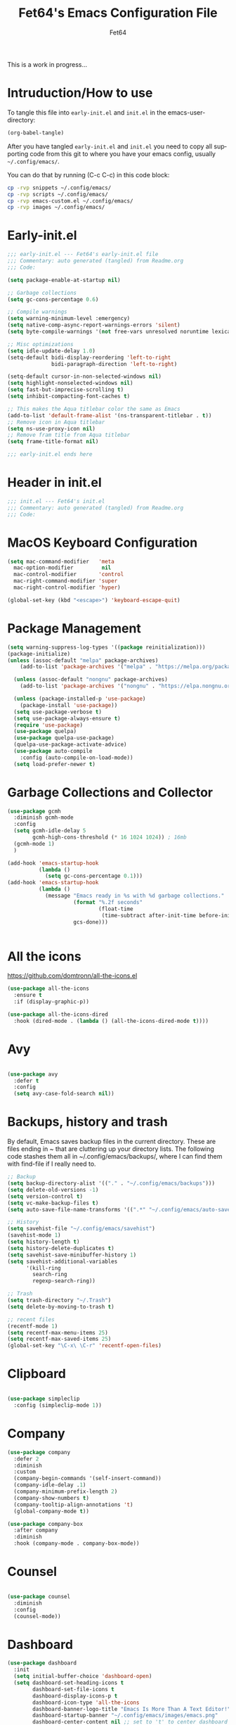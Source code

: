 #+TITLE: Fet64's Emacs Configuration File
#+AUTHOR: Fet64
#+email: fet64@outlook.com
#+language: en
#+options: ':t toc:nil author:t email:t num:nil
#+startup: content indent
#+PROPERTY: header-args+ :tangle "~/.config/emacs/init.el"
#+PROPERTY: header-args+ :mkdirp yes
 
This is a work in progress...

* Intruduction/How to use
To tangle this file into =early-init.el= and =init.el= in the emacs-user-directory:
#+begin_src emacs-lisp :tangle no
(org-babel-tangle)
#+end_src

After you have tangled =early-init.el= and =init.el= you need to copy all supporting code from this git
to where you have your emacs config, usually =~/.config/emacs/=.


You can do that by running (C-c C-c) in this code block:

#+begin_src sh :tangle no
  cp -rvp snippets ~/.config/emacs/
  cp -rvp scripts ~/.config/emacs/
  cp -rvp emacs-custom.el ~/.config/emacs/
  cp -rvp images ~/.config/emacs/

#+end_src

#+RESULTS:
| snippets                              | -> | /Users/au/.config/emacs/snippets                              |
| snippets/org-mode                     | -> | /Users/au/.config/emacs/snippets/org-mode                     |
| snippets/org-mode/org_src_block       | -> | /Users/au/.config/emacs/snippets/org-mode/org_src_block       |
| snippets/org-mode/org_elisp_src_block | -> | /Users/au/.config/emacs/snippets/org-mode/org_elisp_src_block |
| scripts                               | -> | /Users/au/.config/emacs/scripts                               |
| scripts/buffer-move.el                | -> | /Users/au/.config/emacs/scripts/buffer-move.el                |
| emacs-custom.el                       | -> | /Users/au/.config/emacs/emacs-custom.el                       |
| images                                | -> | /Users/au/.config/emacs/images                                |
| images/emacs.png                      | -> | /Users/au/.config/emacs/images/emacs.png                      |


* Early-init.el

#+begin_src emacs-lisp :tangle "~/.config/emacs/early-init.el"
  ;;; early-init.el --- Fet64's early-init.el file
  ;;; Commentary: auto generated (tangled) from Readme.org
  ;;; Code:

  (setq package-enable-at-startup nil)

  ;; Garbage collections
  (setq gc-cons-percentage 0.6)

  ;; Compile warnings
  (setq warning-minimum-level :emergency)
  (setq native-comp-async-report-warnings-errors 'silent)
  (setq byte-compile-warnings '(not free-vars unresolved noruntime lexical make-local))

  ;; Misc optimizations
  (setq idle-update-delay 1.0)
  (setq-default bidi-display-reordering 'left-to-right
                bidi-paragraph-direction 'left-to-right)

  (setq-default cursor-in-non-selected-windows nil)
  (setq highlight-nonselected-windows nil)
  (setq fast-but-imprecise-scrolling t)
  (setq inhibit-compacting-font-caches t)

  ;; This makes the Aqua titlebar color the same as Emacs
  (add-to-list 'default-frame-alist '(ns-transparent-titlebar . t))
  ;; Remove icon in Aqua titlebar
  (setq ns-use-proxy-icon nil)
  ;; Remove fram title from Aqua titlebar
  (setq frame-title-format nil)

  ;;; early-init.el ends here

#+end_src
* Header in init.el
#+BEGIN_SRC emacs-lisp
  ;;; init.el --- Fet64's init.el
  ;;; Commentary: auto generated (tangled) from Readme.org
  ;;; Code:
#+END_SRC
* MacOS Keyboard Configuration
#+begin_src emacs-lisp
  (setq mac-command-modifier   'meta
	mac-option-modifier         nil
	mac-control-modifier       'control
	mac-right-command-modifier 'super
	mac-right-control-modifier 'hyper)

  (global-set-key (kbd "<escape>") 'keyboard-escape-quit)

#+end_src
* Package Management
#+BEGIN_SRC emacs-lisp
  (setq warning-suppress-log-types '((package reinitialization)))
  (package-initialize)
  (unless (assoc-default "melpa" package-archives)
      (add-to-list 'package-archives '("melpa" . "https://melpa.org/packages/") t))

    (unless (assoc-default "nongnu" package-archives)
      (add-to-list 'package-archives '("nongnu" . "https://elpa.nongnu.org/nongnu/") t))

    (unless (package-installed-p 'use-package)
      (package-install 'use-package))
    (setq use-package-verbose t)
    (setq use-package-always-ensure t)
    (require 'use-package)
    (use-package quelpa)
    (use-package quelpa-use-package)
    (quelpa-use-package-activate-advice)
    (use-package auto-compile
      :config (auto-compile-on-load-mode))
    (setq load-prefer-newer t)
#+END_SRC
* Garbage Collections and Collector
#+begin_src emacs-lisp 
  (use-package gcmh
    :diminish gcmh-mode
    :config
    (setq gcmh-idle-delay 5
          gcmh-high-cons-threshold (* 16 1024 1024)) ; 16mb
    (gcmh-mode 1)
    )

  (add-hook 'emacs-startup-hook
            (lambda ()
              (setq gc-cons-percentage 0.1)))
  (add-hook 'emacs-startup-hook
            (lambda ()
              (message "Emacs ready in %s with %d garbage collections."
                       (format "%.2f seconds"
                               (float-time
                                (time-subtract after-init-time before-init-time)))
                       gcs-done)))


#+end_src

* All the icons
[[https://github.com/domtronn/all-the-icons.el]]

#+begin_src emacs-lisp 
  (use-package all-the-icons
    :ensure t
    :if (display-graphic-p))

  (use-package all-the-icons-dired
    :hook (dired-mode . (lambda () (all-the-icons-dired-mode t))))

#+end_src

* Avy
#+begin_src emacs-lisp 

  (use-package avy
    :defer t
    :config
    (setq avy-case-fold-search nil))

#+end_src
* Backups, history and trash
By default, Emacs saves backup files in the current directory. These are files ending in ~ that are cluttering up your directory lists. The following code stashes them all in ~/.config/emacs/backups/, where I can find them with find-file if I really need to.

#+begin_src emacs-lisp 
  ;; Backup
  (setq backup-directory-alist '(("." . "~/.config/emacs/backups")))
  (setq delete-old-versions -1)
  (setq version-control t)
  (setq vc-make-backup-files t)
  (setq auto-save-file-name-transforms '((".*" "~/.config/emacs/auto-save-list/" t)))

  ;; History
  (setq savehist-file "~/.config/emacs/savehist")
  (savehist-mode 1)
  (setq history-length t)
  (setq history-delete-duplicates t)
  (setq savehist-save-minibuffer-history 1)
  (setq savehist-additional-variables
		'(kill-ring
		  search-ring
		  regexp-search-ring))

  ;; Trash
  (setq trash-directory "~/.Trash")
  (setq delete-by-moving-to-trash t)

  ;; recent files
  (recentf-mode 1)
  (setq recentf-max-menu-items 25)
  (setq recentf-max-saved-items 25)
  (global-set-key "\C-x\ \C-r" 'recentf-open-files)

#+end_src

* Clipboard
#+begin_src emacs-lisp 

    (use-package simpleclip
      :config (simpleclip-mode 1))

#+end_src
* Company
#+begin_src emacs-lisp 
  (use-package company
	:defer 2
	:diminish
	:custom
	(company-begin-commands '(self-insert-command))
	(company-idle-delay .1)
	(company-minimum-prefix-length 2)
	(company-show-numbers t)
	(company-tooltip-align-annotations 't)
	(global-company-mode t))

  (use-package company-box
	:after company
	:diminish
	:hook (company-mode . company-box-mode))

#+end_src

* Counsel
#+begin_src emacs-lisp 

  (use-package counsel
    :diminish
    :config
    (counsel-mode))

#+end_src
* Dashboard
#+BEGIN_SRC emacs-lisp
  (use-package dashboard
    :init
    (setq initial-buffer-choice 'dashboard-open)
    (setq dashboard-set-heading-icons t
          dashboard-set-file-icons t
          dashboard-display-icons-p t
          dashboard-icon-type 'all-the-icons
          dashboard-banner-logo-title "Emacs Is More Than A Text Editor!"
          dashboard-startup-banner "~/.config/emacs/images/emacs.png"
          dashboard-center-content nil ;; set to 't' to center dashboard
          dashboard-items '((recents . 5)
                            (agenda . 5)
                            (bookmarks . 5)
                            (projects . 5)
                            (registers . 5)))
    :custom
    (dashboard-modify-heading-icons '((recents . "file-text")
                                      (bookmarks . "book")))
    :config
    (dashboard-setup-startup-hook))
#+END_SRC
* Doom theme and modeline
Doom themes: [[https://github.com/doomemacs/themes]]

Doom modeline: [[https://github.com/seagle0128/doom-modeline]]

#+begin_src emacs-lisp 
  (use-package doom-themes
    :config
    (setq doom-themes-enable-bold t
      doom-themes-enable-italic t)
    (load-theme 'doom-solarized-light t)
    ;;(doom-themes-neotree-config)
    (doom-themes-org-config))

  (line-number-mode)
  (column-number-mode)
  (setq display-time-24-hr-format 't)
  (setq display-time-format "%Y-%m-%d week: %U %H:%M CET")
  (display-time-mode 't)
  (size-indication-mode 0)

  (use-package hide-mode-line
    :commands (hide-mode-line-mode))

  (use-package doom-modeline
    :ensure t
    :init
    (doom-modeline-mode 1)
    :config
    (setq doom-modeline-height 35
      doom-modeline-bar-width 5
      doom-modeline-persp-name t
      doom-modeline-persp-icon t))

#+end_src

* Embark
#+BEGIN_SRC emacs-lisp
  ;; TODO install and setup
#+END_SRC

* Highlight todo
#+begin_src emacs-lisp  

  (use-package hl-todo
    :hook ((org-mode . hl-todo-mode)
           (prog-mode . hl-todo-mode))
    :config
    (setq hl-todo-highlight-punctuation ":"
          hl-todo-keyword-faces
          '(("TODO" warning bold)
            ("FIXME" error bold)
            ("HACK" font-lock-constant-face bold)
            ("REVIEW" font-lock-constant-face bold)
            ("NOTE" success bold)
            ("DEPRECATED" font-lock-doc-face bold))))

#+end_src
* ELFEED
#+begin_src emacs-lisp  

  (use-package elfeed
    :config
    (setq elfeed-search-feed-face ":foreground #ffffff :weight bold"
        elfeed-feeds (quote
                       (("https://www.reddit.com/r/linux.rss" reddit linux)
                        ("https://www.reddit.com/r/commandline.rss" reddit commandline)
                        ("https://www.reddit.com/r/distrotube.rss" reddit distrotube)
                        ("https://www.reddit.com/r/emacs.rss" reddit emacs)
                        ("https://www.gamingonlinux.com/article_rss.php" gaming linux)
                        ("https://hackaday.com/blog/feed/" hackaday linux)
                        ("https://opensource.com/feed" opensource linux)
                        ("https://linux.softpedia.com/backend.xml" softpedia linux)
                        ("https://itsfoss.com/feed/" itsfoss linux)
                        ("https://www.zdnet.com/topic/linux/rss.xml" zdnet linux)
                        ("https://www.phoronix.com/rss.php" phoronix linux)
                        ("http://feeds.feedburner.com/d0od" omgubuntu linux)
                        ("https://www.computerworld.com/index.rss" computerworld linux)
                        ("https://www.networkworld.com/category/linux/index.rss" networkworld linux)
                        ("https://www.techrepublic.com/rssfeeds/topic/open-source/" techrepublic linux)
                        ("https://betanews.com/feed" betanews linux)
                        ("http://lxer.com/module/newswire/headlines.rss" lxer linux)
                        ("https://distrowatch.com/news/dwd.xml" distrowatch linux)))))
 

(use-package elfeed-goodies
  :init
  (elfeed-goodies/setup)
  :config
  (setq elfeed-goodies/entry-pane-size 0.5))

#+end_src
* Evil mode
[[https://github.com/emacs-evil/evil]]

#+begin_src emacs-lisp 
  (use-package evil
	 :init
	 (setq evil-want-integration t
		evil-want-keybinding nil
		evil-vsplit-window-right t
		evil-split-window-below t
		evil-undo-system 'undo-redo)
	 (evil-mode 1))

   (use-package evil-collection
	 :after evil
	 :config
	 (add-to-list 'evil-collection-mode-list 'help)
	 (evil-collection-init))

  (with-eval-after-load 'evil-maps
	(define-key evil-motion-state-map (kbd "SPC") nil)
	(define-key evil-motion-state-map (kbd "RET") nil)
	(define-key evil-motion-state-map (kbd "TAB") nil))

  (setq org-return-follows-link t)

#+end_src

* Eshell
#+begin_src emacs-lisp  

  (use-package eshell-toggle
    :custom
    (eshell-toggle-size-fraction 3)
    (eshell-toggle-use-projectile-root t)
    (eshell-toggle-run-command nil)
    (eshell-toggle-init-function #'eshell-toggle-init-ansi-term))

  (use-package eshell-syntax-highlighting
    :after esh-mode
    :config
    (eshell-syntax-highlighting-global-mode +1))

  (setq eshell-history-size 5000
        eshell-buffer-maximum-lines 5000
        eshell-hist-ignoredups t
        eshell-scroll-to-bottom-on-input t
        eshell-destroy-buffer-when-process-dies t
        eshell-visual-commands '("bash" "fish" "htop" "ssh" "top" "zsh"))

#+end_src
* General

#+begin_src emacs-lisp 
    (use-package general
      :config
      (general-evil-setup)

      (general-create-definer fet/leader-keys
        :states '(normal insert visual emacs)
        :keymaps 'override
        :prefix "SPC"
        :global-prefix "C-SPC") ;; access leader in insert mode

      (fet/leader-keys
       "SPC" '(counsel-M-x :wk "M-x")
       "." '(find-file :wk "Find file")
       "u" '(universal-argument :wk "Universal argument")
       "TAB TAB" '(comment-line :wk "Comment lines")
       "i" '(ibuffer :wk "Ibuffer")
       "d" '(dired :wk "Dired")
       "T" '(org-babel-tangle :wk "org-babel-tangle")
       "E" '(org-export-dispatch :wk "Export dispatch")
       "m" '(magit-status :wk "Magit status")
       "S" '(yas-insert-snippet :wk "Insert yasnippet")
       "," '(fet-config-command :wk "Options")

       )

      (fet/leader-keys
        "b" '(nil :wk "Bookmarks/Buffers")
        "b b" '(switch-to-buffer :wk "Switch to buffer") ;; TODO fix error
        "b c" '(clone-indirect-buffer :wk "Create indirect buffer copy in a split")
        "b C" '(clone-indirect-buffer-other-window :wk "Clone indirect buffer in new window")
        "b d" '(bookmark-delete :wk "Delete bookmark")
        "b i" '(ibuffer :wk "Ibuffer")
        "b k" '(kill-current-buffer :wk "Kill current buffer")
        "b K" '(kill-some-buffers :wk "Kill multiple buffers")
        "b l" '(list-bookmarks :wk "List bookmarks")
        "b m" '(bookmark-set :wk "Set bookmark") ;; TODO fix error
        "b n" '(next-buffer :wk "Next buffer")
        "b p" '(previous-buffer :wk "Prev buffer")
        "b r" '(revert-buffer :wk "Reload buffer")
        "b R" '(rename-buffer :wk "Rename buffer")
        "b s" '(basic-save-buffer :wk "Save buffer")
        "b S" '(save-some-buffers :wk "Save multiple buffers")
        "b w" '(bookmark-save :wk "Save current bookmarks to bookmark file")
        )

      (fet/leader-keys
        "d" '(nil :wk "Dired")
        "d d" '(dired :wk "Open dired")
        "d j" '(dired-jump :wk "Dired jump to current")
        "d n" '(neotree-dir :wk "Open directory in neotree")
        )

      (fet/leader-keys
        "e" '(nil :wk "Eshell/Evaluate")
        "e b" '(eval-buffer :wk "Evaluate elisp in buffer")
        "e d" '(eval-defun :wk "Evaluate defun containing or after point")
        "e e" '(eval-expression :wk "Evaluate an elisp expression")
        "e h" '(counsel-esh-history :wk "Eshell history")
        "e l" '(eval-last-sexp :wk "Evaluate elisp expression before point")
        "e r" '(eval-region :wk "Evaluate elisp in region")
        "e R" '(eww-reload :wk "Reload current page in EWW")
        "e s" '(eshell :wk "Eshell") ;; TODO fix emacs mode in eshell not evil
        "e w" '(eww :wk "EWW emacs web broswer")
        )

      (fet/leader-keys
        "f" '(nil :wk "Files")
        "f c" '((lambda () (interactive) (find-file "~/dev/emacs/Readme.org")) :wk "Open Readme.org")
        "f d" '(find-grep-dired :wk "Search for string in files in DIR")
        "f g" '(counsel-grep-or-swiper :wk "Search for string current file")
        "f j" '(counsel-file-jump :wk "Jump to a file below current directory")
        "f l" '(counsel-locate :wk "Locate a file")
        "f s" '((lambda () (interactive) (find-file "~/dev/emacs/snippets/")) :wk "Dired snippets directory")
        "f r" '(counsel-recentf :wk "Find recent files")
        "f u" '(sudo-edit-find-file :wk "Sudo find file")
        "f U" '(sudo-edit :wk "Sudo edit file")
        )

      (fet/leader-keys
        "g" '(nil :wk "Git")
        "g d" '(magit-dispatch :wk "Magit dispatch")
        "g ." '(magit-file-disatch :wk "Magit file dispatch")
        "g b" '(magit-branch-checkout :wk "Switch branch")
        "g c" '(nil :wk "Create")
        "g c b" '(magit-branch-and-checkout :wk "Create branch and checkout")
        "g c c" '(magit-commit-create : "Create commit")
        "g c f" '(magit-commit-fixup :wk "Create fixup commit")
        "g C" '(magit-clone :wk "Clone repo")
        "g f" '(nil :wk "Find")
        "g f c" '(magit-show-commit :wk "Show commit")
        "g f f" '(magit-find-file :wk "Magit find file")
        "g f g" '(magit-find-git-config-file :wk "Find gitconfig file")
        "g F" '(magit-fetch :wk "Git fetch")
        "g g" '(magit-status :wk "Magit status")
        "g i" '(magit-init :wk "Initialize git repo")
        "g l" '(magit-log-buffer-file :wk "Magit buffer log")
        "g r" '(vc-revert :wk "Git revert file")
        "g s" '(magit-stage-file :wk "Git stage file")
        "g t" '(git-timemachine :wk "Git time machine")
        "g u" '(magit-unstage-file :wk "Git unstage file")
        )

      (fet/leader-keys
        "h" '(nil :wk "Help")
        "h a" '(counsel-apropos :wk "Apropos")
        "h b" '(counsel-bindings :wk "Desc. bindings")
        "h c" '(describe-char :wk "Desc. char under cursor")
        "h d" '(nil :wk "Emaccs documentation")
        "h d a" '(about-emacs :wk "About Emacs")
        "h d d" '(view-emacs-debugging :wk "View Emacs debugging")
        "h d f" '(view-emacs-FAQ :wk "View Emacs FAQ")
        "h d m" '(info-emacs-manual :wk "The Emacs manual")
        "h d n" '(view-emacs-news :wk "View Emacs news")
        "h d o" '(describe-distribution :wk "How to obtain Emacs")
        "h d p" '(view-emacs-problems :wk "View Emacs problems")
        "h d t" '(view-emacs-todo :wk "View Emacs todo")
        "h d w" '(describe-no-warranty :wk "Describe no warranty")
        "h e" '(view-echo-area-messages :wk "View echo area messages")
        "h f" '(describe-function :wk "Desc. function")
        "h F" '(describe-face :wk "Desc. face")
        "h g" '(describe-gnu-project :wk "Desc. GNU Project")
        "h i" '(info :wk "Info")
        "h I" '(describe-input-method :wk "Desc. input method")
        "h k" '(describe-key :wk "Desc. key")
        "h l" '(view-lossage :wk "Display recent keystrokes and the commands run")
        "h L" '(describe-language-environment :wk "Desc. language environment")
        "h m" '(describe-mode :wk "Desc. mode")
        "h t" '(fet-hydra-theme-switcher/body :wk "Change theme")
        "h v" '(describe-variable :wk "Desc. variable")
        "h w" '(where-is :wk "Prints keybinding for command if set")
        "h x" '(describe-command :wk "Display full documentation for command")
        )

      (fet/leader-keys
        "m" '(nil :wk "Org")
        "m a" '(org-agenda :wk "Org agenda")
        "m e" '(org-export-dispatch :wk "Org export dispatch")
        "m i" '(org-toggle-item :wk "Org toggle item")
        "m t" '(org-todo :wk "Org todo")
        "m T" '(org-babel-tangle :wk "Org babel tangle")
        "m l" '(org-todo-list :wk "Org todo list")
        "m b" '(nil :wk "Tables")
        "m b -" '(org-table-insert-hline :wk "Insert hline in table")
        "m d" '(nil :wk "Date/deadline")
        "m d t" '(org-time-stamp :wk "Org time stamp")
        )

      (fet/leader-keys
        "o" '(nil :wk "Open")
        "o e" '(elfeed :wk "Elfeed RSS")
        "o f" '(make-frame :wk "Open buffer in new frame")
        "o F" '(select-frame-by-name :wk "Select frame by name")
        )

      (fet/leader-keys
        "p" '(projectile-command-map :wk "Projectile")
        )

      (fet/leader-keys
        "s" '(nil :wk "Search")
        "s d" '(dictionary-search :wk "Search dictionary")
        "s m" '(man :wk "Man pages")
        "s o" '(pdf-occur :wk "Pdf search lines matching STRING")
        "s t" '(tldr :wk "Lookup TLDR docs for a command")
        )

      (fet/leader-keys
        "t" '(nil :wk "Toggle")
        "t e" '(eshell-toggle :wk "Toggle eshell")
        "t l" '(display-line-numbers-mode :wk "Toggle line numbers")
        "t n" '(neotree-toggle :wk "Toggle neotree file viewer")
        "t o" '(org-mode :wk "Toggle org mode")
        "t r" '(rainbow-mode :wk "Toggle rainbow mode")
        "t t" '(visual-line-mode :wk "Toggle truncated lines")
        )

      (fet/leader-keys
        "w" '(nil :wk "Windows/Words")
        "w c" '(evil-window-delete :wk "Close window")
        "w n" '(evil-window-new :wk "New window")
        "w s" '(evil-window-split :wk "Horizontal split window")
        "w v" '(evil-window-vsplit :wk "Vertical split window")
        "w h" '(evil-window-left :wk "Window left")
        "w j" '(evil-window-down :wk "Window down")
        "w k" '(evil-window-up :wk "Window up")
        "w l" '(evil-window-right :wk "Window right")
        "w w" '(evil-window-next :wk "Goto next window")
        "w d" '(downcase-word :wk "Downcase word")
        "w u" '(upcase-word :wk "Upcase word")
        "w =" '(count-words :wk "Count words/lines for buffer")
        "w t" '(nil :wk "Thesaurus")
        "w t p" '(mw-thesaurus-lookup-at-point :wk "Lookup word at point")
        "w t m" '(mw-thesaurus-mode :wk "Merriam-Webster minor mode")
        "w t l" '(mw-thesaurus-lookup :wk "Lookup word")
        )
      (general-def
        :keymaps 'override
        ;; Emacs
        "M-x" 'counsel-M-x
        "s-x" 'execute-extended-command
        "s-b" 'counsel-switch-buffer ; super-b
        ;; Editing
        "M-v" 'simpleclip-paste
        "M-V" 'evil-paste-after ; shift-paste uses the internal clipboard
        "M-c" 'simpleclip-copy
        ;; Utility
        "C-c c" 'org-capture
        "C-c a" 'org-agenda
        "C-s" 'swiper
        "M-=" 'count-words
        "M-j" 'avy-goto-char-2
        )

      ) 

  ;; end of general-define-key
#+end_src
* Hydras
[[https://github.com/abo-abo/hydra]]

The :color key is a shortcut. It aggregates :exit and :foreign-keys key in the following way:

|----------+----------------------------|
| color    | toggle                     |
|----------+----------------------------|
| red      |                            |
| blue     | :exit t                    |
| amaranth | :foreign-keys warn         |
| teal     | :foreign-keys-warn :exit t |
| pink     | :foreign-keys run          |
|----------+----------------------------|



#+begin_src emacs-lisp 
  (use-package hydra)

  (defhydra hydra-zoom (global-map "<f2>")
            "zoom"
            ("g" text-scale-increase "in")
            ("l" text-scale-decrease "out"))

  (defhydra hydra-buffer-menu (:color pink :hint nil)
    "
  ^Mark^            ^Unmark^           ^Actions^          ^Search
  ^^^^^^^-----------------------------------------------------------------
  _m_: mark         _u_: unmark        _x_: executre       _R_: re-isearch
  _s_: save         _U_: unmark up     _b_: bury           _I_: isearch
  _d_: delete       ^ ^                _g_: refresh        _O_: multi-occur
  _D_: delete up    ^ ^                _T_: files only: % -28`Buffer-menu-files-only
  _~_: modified
  "
    ("m" Buffer-menu-mark)
    ("u" Buffer-menu-unmark)
    ("U" Buffer-menu-backup-unmark)
    ("d" Buffer-menu-delete)
    ("D" Buffer-menu-delete-backward)
    ("s" Buffer-menu-save)
    ("~" Buffer-menu-not-modified)
    ("x" Buffer-menu-execute)
    ("b" Buffer-menu-bury)
    ("g" revert-buffer)
    ("T" Buffer-menu-toggle-files-only)
    ("O" Buffer-menu-multi-occur :color blue)
    ("I" Buffer-menu-isearch-buffers :color blue)
    ("R" Buffer-menu-isearch-buffers-regexp :color blue)
    ("c" nil "cancel")
    ("v" Buffer-menu-select "select" :color blue)
    ("o" Buffer-menu-other-window "other-window" :color blue)
    ("q" quit-window "quit" :color blue))

  (define-key Buffer-menu-mode-map "." 'hydra-buffer-menu/body)

  (defhydra fet-hydra-theme-switcher (:hint nil)
    "
       Dark             ^Light^
  -------------------------------------------
  _1_ one               _z_ one-light
  _2_ vivendi           _x_ operandi
  _3_ molokai           _c_ solarized-light
  _4_ snazzy            _v_ flatwhite
  _5_ old-hope          _b_ tomorrow-day
  _6_ henna                 ^
  _7_ peacock               ^
  _8_ monokai-machine       ^
  _9_ xcode                 ^
  _q_ quit                  ^
  ^                         ^
  "
    ;; Dark
    ("1" (fet/load-theme 'doom-one) "one")
    ("2" (fet/load-theme 'modus-vivendi) "modus-vivendi")
    ("3" (fet/load-theme 'doom-molokai) "molokai")
    ("4" (fet/load-theme 'doom-snazzy) "snazzy")
    ("5" (fet/load-theme 'doom-old-hope) "old-hope")
    ("6" (fet/load-theme 'doom-henna) "henna")
    ("7" (fet/load-theme 'doom-peacock) "peacock")
    ("8" (fet/load-theme 'doom-monokai-machine) "monokai-machine")
    ("9" (fet/load-theme 'doom-xcode) "xcode")

    ;; Light
    ("z" (fet/load-theme 'doom-one-light) "one-light")
    ("x" (fet/load-theme 'modus-operandi) "modus-operandi")
    ("c" (fet/load-theme 'doom-solarized-light) "solarized-light")
    ("v" (fet/load-theme 'doom-flatwhite) "flatwhite")
    ("b" (fet/load-theme 'doom-opera-light) "tomorrow-day")

    ;; Exit
    ("q" nil))
#+end_src
* Ivy, counsel
#+begin_src emacs-lisp 
  ;; (use-package counsel
  ;;   :after ivy
  ;;   :diminish
  ;;   :config
  ;;   (counsel-mode)
  ;;   (setq ivy-initial-inputs-alist nil))

  ;; (use-package ivy
  ;;   :bind
  ;;   (("C-c C-r" . ivy-resume)
  ;;    ("C-x B" . ivy-switch-buffer-other-window))
  ;;   :diminish
  ;;   :custom
  ;;   (setq ivy-use-virtual-buffers t)
  ;;   (setq ivy-count-format "(%d/%d) ")
  ;;   (setq enable-recursive-minibuffers t)
  ;;   :config
  ;;   (ivy-mode))

  ;; (use-package all-the-icons-ivy-rich
  ;;   :ensure t
  ;;   :init (all-the-icons-ivy-rich-mode 1))

  ;; (use-package ivy-rich
  ;;   :after ivy
  ;;   :init
  ;;   (setq ivy-rich-path-style 'abbrev)
  ;;   (setcdr (assq t ivy-format-functions-alist) #'ivy-format-function-line)
  ;;   :config
  ;;   (ivy-rich-mode 1))
#+end_src

* LaTeX
#+begin_src emacs-lisp  

  (setq org-latex-listings t)
  (setq org-latex-compiler "xelatex")
  (with-eval-after-load 'ox-latex
    (add-to-list 'org-latex-classes
                 '("org-plain-latex"
                   "\\documentclass{extarticle}
  [NO-DEFAULT-PACKAGES]
  [PACKAGES]
  [EXTRA]"
                   ("\\section{%s}" . "\\section*{%s}")
                   ("\\subsection{%s}" . "\\subsection*{%s}")
                 ("\\subsubsection{%s}" . "\\subsubsection*{%s}")
                 ("\\paragraph{%s}" . "\\paragraph*{%s}")
                 ("\\subparagraph{%s}" . "\\subparagraph*{%s}")))
  )
#+end_src

* Load local scripts
#+begin_src emacs-lisp 
  (add-to-list 'load-path "~/.config/emacs/scripts/")
  (require 'buffer-move)

#+end_src

* Magit
Magit is a complete text-based user interface to Git.
[[https://magit.vc]]

A very good writeup to get you started using Magit: [[https://www.masteringemacs.org/article/introduction-magit-emacs-mode-git]]

#+begin_src emacs-lisp 
  (use-package transient)
  (use-package magit)

  (use-package git-gutter
    :ensure t
    :init (global-git-gutter-mode +1))

  (use-package git-timemachine
    :after git-timemachine
    :hook (evil-normalize-keymaps . git-timemachine-hook)
    :config
    (evil-define-key 'normal git-timemachine-mode-map (kbd "C-j") 'git-timemachine-show-previous-revision)
    (evil-define-key 'normal git-timemachine-mode-map (kbd "C-k") 'git-timemachine-show-next-revision)
    )


#+end_src

* Misc Packages
#+begin_src emacs-lisp 
  (use-package ace-window :defer t)
  (use-package restart-emacs :defer t)
  (use-package diminish)
  (use-package reveal-in-osx-finder :commands (reveal-in-osx-finder))

  #+end_src

* Neotree
#+begin_src emacs-lisp 
  (use-package neotree
	:config
	(setq neo-smart-open t
		  neo-show-hidden-files t
		  neo-window-width 55
		  neo-window-fixed-size nil
		  inhibit-compacting-font-caches t
		  projectile-switch-project-action 'neotree-projectile-action)
	(add-hook 'neo-after-create-hook
			  #'(lambda (_)
				  (with-current-buffer (get-buffer neo-buffer-name)
					(setq truncate-lines t)
					(setq word-wrap nil)
					(make-local-variable 'auto-hscroll-mode)
					(setq auto-hscroll-mode nil)))))

#+end_src

* Nerd icons
#+BEGIN_SRC emacs-lisp
(use-package nerd-icons)
#+END_SRC
* Orderless
#+begin_src emacs-lisp 
  (use-package orderless
	:ensure t
	:custom
	(completion-styles '(orderless basic))
	(completion-category-overrides '((file (styles basic partial-completion)))))

#+end_src

* Org
#+begin_src emacs-lisp
      (require 'org-tempo)

      (use-package org-bullets)
      (add-hook 'org-mode-hook (lambda ()(org-bullets-mode 1)))

      ;(require 'org-make-toc)
      (use-package org-make-toc)

      (use-package ox-reveal
        :defer 5)

     ;; HTML-specific
    (setq org-html-validation-link nil) ;; No validation button on HTML exports

    ;; LaTeX Specific
    (eval-after-load 'ox
      '(add-to-list
        'org-export-filter-timestamp-functions
        'org-export-filter-timestamp-remove-brackets)
      )

  (use-package org-modern
    :hook (org-mode . org-modern-mode)
    :config
    (setq
     ;; org-modern-star '("●" "○" "✸" "✿")
     org-modern-star '( "⌾" "✸" "◈" "◇")
     org-modern-list '((42 . "◦") (43 . "•") (45 . "–"))
     org-modern-tag nil
     org-modern-priority nil
     org-modern-todo nil
     org-modern-table nil))

  ;; (use-package org-super-agenda
  ;;   :after org
  ;;   :config
  ;;   (setq org-super-agenda-header-map nil)
  ;;   (add-hook 'org-agenda-mode-hook #'(lambda () (setq-local nobreak-char-display-nil)))
  ;;   (org-super-agenda-mode))

  (org-babel-do-load-languages
   'org-babel-load-languages
   '((shell .t)))
#+end_src

* PDF
#+begin_src emacs-lisp  

    (use-package pdf-tools
  :defer t
  ;;:pin manual
  :mode ("\\.pdf\\'" . pdf-view-mode)
  :config
  (pdf-loader-install)
  (setq-default pdf-view-display-size 'fit-height)
  (setq pdf-view-contiuous nil)
  (setq pdf-view-midnight-colors '("#ffffff" . "#121212" ))
  :general
  (general-define-key :states 'motion :keymaps 'pdf-view-mode-map
                      "j" 'pdf-view-next-page
                      "k" 'pdf-view-previous-page
                      "C-j" 'pdf-view-next-line-or-next-page
                      "C-k" 'pdf-view-previous-line-or-previous-page
                      (kbd "<down>") 'pdf-view-next-line-or-next-page
                      (kbd "<up>") 'pdf-view-previous-line-or-previous-page
                      (kbd "<left>") 'image-backward-hscroll
                      (kbd "<right>") 'image-forward-hscroll
                      "H" 'pdf-view-fit-height-to-window
                      "0" 'pdf-view-fit-height-to-window
                      "W" 'pdf-view-fit-width-to-window
                      "+" 'pdf-view-enlarge
                      "-" 'pdf-view-shrink
                      "q" 'quit-window
                      "Q" 'kill-this-buffer
                      "g" 'revert-buffer
                      "C-s" 'isearch-forward
                      )
)

#+end_src
* Projectile
#+begin_src emacs-lisp 
  (use-package projectile
	:ensure t
	:init
	(projectile-mode +1)
	:bind
	(:map projectile-mode-map
		  ("s-p" . projectile-command-map)
		  ("C-c p" . projectile-command-map)))

#+end_src

* Rainbow mode
#+begin_src emacs-lisp  

  (use-package rainbow-mode
    :diminish
    :hook org-mode prog-mode)

  (use-package rainbow-delimiters
    :hook ((emacs-lisp-mode . rainbow-delimiters-mode)
           (clojure-mode . rainbow-delimiters-mode)))

#+end_src
* Registers
#+begin_src emacs-lisp 
  (setq register-preview-delay 0)
  (set-register ?C (cons 'file "~/dev/emacs/Readme.org"))
  (set-register ?G (cons 'file "~/dev/emacs/.gitignore"))

#+end_src

* Sane defaults
#+begin_src emacs-lisp 
  (tool-bar-mode -1)
  (scroll-bar-mode -1)
  (menu-bar-mode 1)             ;; I like having access to the menu-bar

  (delete-selection-mode 1)     ;; You can select text and delete it by typing
  (electric-indent-mode 1)      ;; Turn off the weird indenting that Emacs does by default
  (electric-pair-mode -1)       ;; turns on the automatic parens pairing, I don't like it

  (global-auto-revert-mode t)   ;; Automatically show changes if the file has changed
  (global-display-line-numbers-mode 1)
  (setq-default display-line-numbers-width 3)
  (global-visual-line-mode t)   ;; Enable truncated lines
  (setq org-edit-src-content-indentation 2) ;; Set src block automatic indent to 2 (which is the default)

  ;; INTERACTION
  (setq use-short-answers t)    ;; y or n suffice when emacs asks for yes or no
  (setq confirm-kill-emacs 'yes-or-no-p)  ;; confirm to quit
  (setq initial-major-mode 'org-mode
    initial-scratch-message ""
    initial-buffer-choice t)

  ;; Window
  (setq frame-resize-pixelwise t)
  (setq ns-pop-up-frames nil)
  (setq window-resize-pixelwise nil)
  ;;(setq split-width-threshold 80)

  ;; Lines
  (setq-default truncate-lines t)
  (setq-default tab-width 4)
  (setq-default fill-column 80)
  (setq line-move-visual t)

  ;; BELL/WARNING
  (setq visible-bell nil)
  (setq ring-bell-function 'ignore)

  ;; SCROLLING
  (setq scroll-conservatively 101)
  (setq mouse-wheel-follow-mouse 't
        mouse-wheel-progressive-speed nil)
  (setq mac-redisplay-dont-reset-vscroll t
        mac-mouse-wheel-smooth-scroll nil)

  (setq what-cursor-show-names t) ;; improves C-x =

  ;; DIRED
  (setq dired-kill-when-opening-new-dired-buffer t)

  ;; MacOS stuff
  (when (string= system-type "darwin")
    (setq dired-use-ls-dired t
          insert-directory-program "/opt/homebrew/bin/gls"
          dired-listing-switches "-aBhl --group-directories-first"))
#+end_src

* Saving customizations
I don't want saved customizations in my init.el file.
Ref: [[https://www.gnu.org/software/emacs/manual/html_node/emacs/Saving-Customizations.html]]

#+begin_src emacs-lisp 
  (setq custom-file "~/.config/emacs/emacs-custom.el")
  (load custom-file)

#+end_src

* Scripts
#+begin_src emacs-lisp  

  (defun fet/duplicate-line ()
    "Duplicate current line"
    (interactive)
    (move-beginning-of-line 1)
    (kill-line)
    (yank)
    (open-line 1)
    (next-line 1)
    (yank))

  (global-set-key (kbd "C-S-d") 'fet/duplicate-line)

  (defun fet/load-theme (theme)
    "Enhance 'load-theme' by first disabling enabled themes (by jake-emacs)"
    (mapc #'disable-theme custom-enabled-themes)
    (load-theme theme t))
#+end_src
* Sudo Edit
#+begin_src emacs-lisp  

  (use-package sudo-edit)

#+end_src
* Super Save
[[https://github.com/bbatsov/super-save]]

#+BEGIN_SRC emacs-lisp
  (use-package super-save
    :diminish super-save-mode
    :defer 2
    :config
    (setq super-save-auto-save-when-idle t
          super-save-idle-duration 5
          super-save-triggers
          '(evil-window-next evil-window-prev balance-windows other-window next-buffer previous-buffer)
          super-save-max-buffer-size 10000000)
    (super-save-mode +1))
#+END_SRC
* Thesaurus
#+BEGIN_SRC emacs-lisp
  (use-package mw-thesaurus
    :defer t
    :config
    (add-hook 'mw-thesaurus-mode-hook
              (lambda () (define-key evil-normal-state-local-map (kbd "q") 'mw-thesaurus--quit))))
#+END_SRC
* TLDR
#+begin_src emacs-lisp  

  (use-package tldr)

#+end_src
* Transient stuff
#+BEGIN_SRC emacs-lisp
  ;;(require 'transient)

  (transient-define-prefix fet-config-command ()
    "Config options"
    [["Configuration files"
      ("r" "Edit emacs config file" (lambda () (interactive) (
                                                  (lambda () (interactive) (find-file "~/dev/emacs/Readme.org"))
                                                  )))
      ("c" "Copy snippets" (lambda () (interactive) (
                                                     message "hello"
                                                     )))
      ("g" "Git status" (lambda () (interactive) (magit-status)))
      ("q" "Cancel" (lambda () (interactive) (message "Cancel config options")))
      ]

     ["Theme options"
      ("1" "doom-solarized-light" (lambda () (interactive) (
                                                            load-theme 'doom-solarized-light
                                                            )))
      ("2" "doom-solarized-dark" (lambda () (interactive) (
                                                           load-theme 'doom-solarized-dark
                                                           )))
      ]
     ])

  ;;(fet-config-command)
#+END_SRC
* Try
Try is a package that allows you to try out Emacs packages without installing them. If you pass a URL to a plaint text .el -file it evaluates the content, without storing the file.

Packages from ELPA will be stored in a temporary directory by default.

[[https://github.com/larstvei/Try]]

#+BEGIN_SRC emacs-lisp
  (use-package try)
#+END_SRC
* Vertico
#+begin_src emacs-lisp  

  (use-package vertico
    :init
    (vertico-mode)
    (setq vertico-count 20)
    (setq vertico-resize t)
    (setq vertico-cycle t)
    (keymap-set vertico-map "?" #'minibuffer-completion-help)
    (keymap-set vertico-map "M-RET" #'minibuffer-force-complete-and-exit)
    (keymap-set vertico-map "M-TAB" #'minibuffer-complete)

  )

  (use-package marginalia
    :bind
    (:map minibuffer-local-map ("M-A" . marginalia-cycle))
    :init
    (marginalia-mode))
 #+end_src
* Which-key
[[https://github.com/justbur/emacs-which-key]]

#+begin_src emacs-lisp 
  (use-package which-key
  :init
    (which-key-mode 1)
  :diminish
  :config
  (setq which-key-side-window-location 'bottom
	  which-key-sort-order #'which-key-key-order-alpha
	  which-key-allow-imprecise-window-fit nil
	  which-key-sort-uppercase-first nil
	  which-key-add-column-padding 1
	  which-key-max-display-columns nil
	  which-key-min-display-lines 6
	  which-key-side-window-slot -10
	  which-key-side-window-max-height 0.25
	  which-key-idle-delay 0.5
	  which-key-max-description-length 25
	  which-key-allow-imprecise-window-fit nil
	  which-key-separator " → " ))

#+end_src

* Yasnippet
#+begin_src emacs-lisp
  (use-package yasnippet
    :diminish yas-minor-mode
    :defer 5
    :config
    (setq yas-snippet-dirs '("~/.config/emacs/snippets"))
    (yas-global-mode 1))

  (require 'warnings)
  (add-to-list 'warning-suppress-types '(yasnippet backquote-change))

#+end_src

* Footer in init.el
#+BEGIN_SRC emacs-lisp
;;; init.el ends here
#+END_SRC
